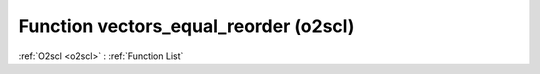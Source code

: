Function vectors_equal_reorder (o2scl)
======================================

:ref:`O2scl <o2scl>` : :ref:`Function List`

.. doxygenfunction:: o2scl::vectors_equal_reorder
